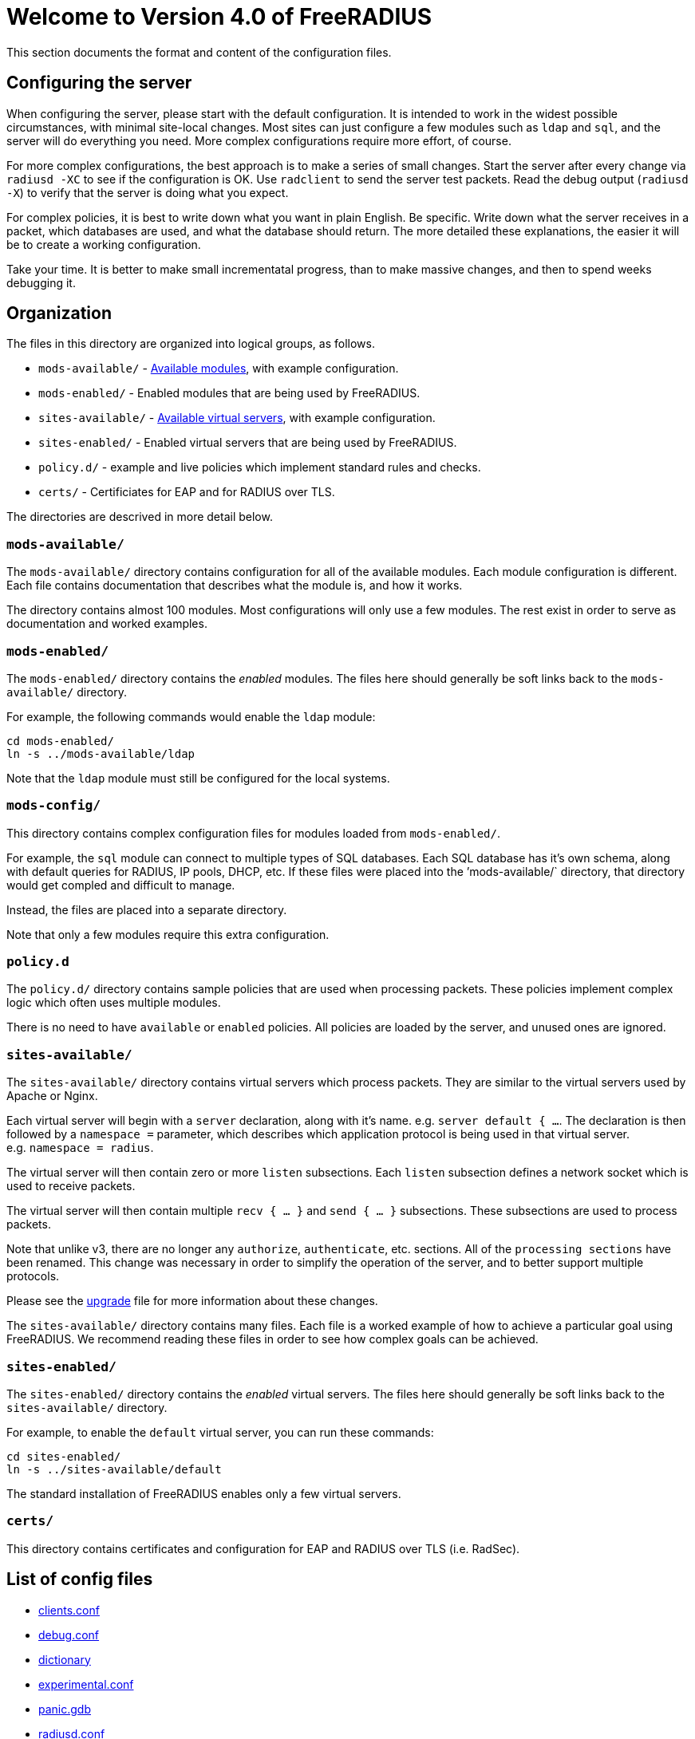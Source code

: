 = Welcome to Version 4.0 of FreeRADIUS

This section documents the format and content of the configuration
files.

== Configuring the server

When configuring the server, please start with the default
configuration. It is intended to work in the widest possible
circumstances, with minimal site-local changes. Most sites can just
configure a few modules such as `ldap` and `sql`, and the server
will do everything you need. More complex configurations require more
effort, of course.

For more complex configurations, the best approach is to make a series
of small changes. Start the server after every change via
`radiusd -XC` to see if the configuration is OK. Use `radclient` to
send the server test packets. Read the debug output (`radiusd -X`) to
verify that the server is doing what you expect.

For complex policies, it is best to write down what you want in plain
English. Be specific. Write down what the server receives in a packet,
which databases are used, and what the database should return. The more
detailed these explanations, the easier it will be to create a working
configuration.

Take your time. It is better to make small incrementatal progress, than
to make massive changes, and then to spend weeks debugging it.

== Organization

The files in this directory are organized into logical groups, as
follows.

* `mods-available/`  - <<mods-available/README.adoc#,Available modules>>, with example configuration.
* `mods-enabled/`    - Enabled modules that are being used by FreeRADIUS.
* `sites-available/` - xref:raddb:sites-available/index.adoc[Available virtual servers], with example configuration.
* `sites-enabled/`   - Enabled virtual servers that are being used by FreeRADIUS.
* `policy.d/`        - example and live policies which implement standard rules and checks.
* `certs/`           - Certificiates for EAP and for RADIUS over TLS.

The directories are descrived in more detail below.

=== `mods-available/`

The `mods-available/` directory contains configuration for all of the
available modules. Each module configuration is different. Each file
contains documentation that describes what the module is, and how it
works.

The directory contains almost 100 modules. Most configurations will only
use a few modules. The rest exist in order to serve as documentation and
worked examples.

=== `mods-enabled/`

The `mods-enabled/` directory contains the _enabled_ modules. The
files here should generally be soft links back to the
`mods-available/` directory.

For example, the following commands would enable the `ldap` module:

```
cd mods-enabled/
ln -s ../mods-available/ldap
```

Note that the `ldap` module must still be configured for the local systems.

=== `mods-config/`

This directory contains complex configuration files for modules loaded
from `mods-enabled/`.

For example, the `sql` module can connect to multiple types of SQL
databases. Each SQL database has it’s own schema, along with default
queries for RADIUS, IP pools, DHCP, etc. If these files were placed into
the ’mods-available/` directory, that directory would get compled and
difficult to manage.

Instead, the files are placed into a separate directory.

Note that only a few modules require this extra configuration.

=== `policy.d`

The `policy.d/` directory contains sample policies that are used when
processing packets. These policies implement complex logic which often
uses multiple modules.

There is no need to have `available` or `enabled` policies. All
policies are loaded by the server, and unused ones are ignored.

=== `sites-available/`

The `sites-available/` directory contains virtual servers which
process packets. They are similar to the virtual servers used by Apache
or Nginx.

Each virtual server will begin with a `server` declaration, along with it’s name. e.g. `server default { ...`. The declaration is then followed by a `namespace =` 
parameter, which describes which application protocol is being used in that virtual server.
e.g. `namespace = radius`.

The virtual server will then contain zero or more `listen` subsections. Each `listen` subsection defines a network socket which is used to receive packets.

The virtual server will then contain multiple `recv { ... }` and `send { ... }`
subsections. These subsections are used to process packets.

Note that unlike v3, there are no longer any `authorize`,
`authenticate`, etc. sections. All of the `processing sections` have
been renamed. This change was necessary in order to simplify the
operation of the server, and to better support multiple protocols.

Please see the xref:upgrade:index.adoc[upgrade] file for more information
about these changes.

The `sites-available/` directory contains many files. Each file is a
worked example of how to achieve a particular goal using FreeRADIUS. We
recommend reading these files in order to see how complex goals can be
achieved.

=== `sites-enabled/`

The `sites-enabled/` directory contains the _enabled_ virtual servers.
The files here should generally be soft links back to the `sites-available/` directory.

For example, to enable the `default` virtual server, you can run these commands:

```
cd sites-enabled/
ln -s ../sites-available/default
```

The standard installation of FreeRADIUS enables only a few virtual servers.

=== `certs/`

This directory contains certificates and configuration for EAP and RADIUS over TLS (i.e. RadSec).

== List of config files

* xref:raddb:clients.conf.adoc[clients.conf]
* xref:raddb:debug.conf.adoc[debug.conf]
* xref:raddb:dictionary.adoc[dictionary]
* xref:raddb:experimental.conf.adoc[experimental.conf]
* xref:raddb:panic.gdb.adoc[panic.gdb]
* xref:raddb:radiusd.conf.adoc[radiusd.conf]
* xref:raddb:radrelay.conf.adoc[radrelay.conf]
* xref:raddb:templates.conf.adoc[templates.conf]
* xref:raddb:trigger.conf.adoc[trigger.conf]
